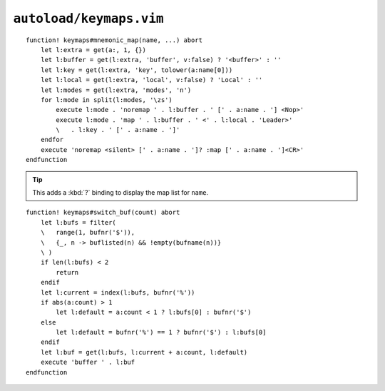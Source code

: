 ``autoload/keymaps.vim``
========================

.. function:: mnemonic_map(name: str, buffer: Optional[bool] = False, key: Optional[str], local: Optional[bool] = False, modes: Optional[str] = 'n') -> None

    Mnemonic mapping setup function.

    :param name: Name to give to map group
    :param buffer: Maps are specific to the buffer
    :param key: Key to use for map, defaults to first character of ``name``
    :param local: If truthy, use ``LocalLeader`` for map
    :param modes: Modes to apply map group to

::

    function! keymaps#mnemonic_map(name, ...) abort
        let l:extra = get(a:, 1, {})
        let l:buffer = get(l:extra, 'buffer', v:false) ? '<buffer>' : ''
        let l:key = get(l:extra, 'key', tolower(a:name[0]))
        let l:local = get(l:extra, 'local', v:false) ? 'Local' : ''
        let l:modes = get(l:extra, 'modes', 'n')
        for l:mode in split(l:modes, '\zs')
            execute l:mode . 'noremap ' . l:buffer . ' [' . a:name . '] <Nop>'
            execute l:mode . 'map ' . l:buffer . ' <' . l:local . 'Leader>'
            \   . l:key . ' [' . a:name . ']'
        endfor
        execute 'noremap <silent> [' . a:name . ']? :map [' . a:name . ']<CR>'
    endfunction

.. tip::

    This adds a :kbd:`?` binding to display the map list for ``name``.

.. function:: switch_buf(count: int) -> None

    Relative buffer switching while ignoring scratch buffers.

    :param count: Number of buffers to move through

::

    function! keymaps#switch_buf(count) abort
        let l:bufs = filter(
        \   range(1, bufnr('$')),
        \   {_, n -> buflisted(n) && !empty(bufname(n))}
        \ )
        if len(l:bufs) < 2
            return
        endif
        let l:current = index(l:bufs, bufnr('%'))
        if abs(a:count) > 1
            let l:default = a:count < 1 ? l:bufs[0] : bufnr('$')
        else
            let l:default = bufnr('%') == 1 ? bufnr('$') : l:bufs[0]
        endif
        let l:buf = get(l:bufs, l:current + a:count, l:default)
        execute 'buffer ' . l:buf
    endfunction
